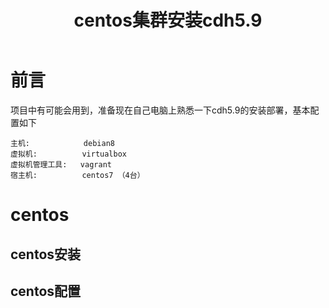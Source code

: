 #+TITLE: centos集群安装cdh5.9

* 前言
项目中有可能会用到，准备现在自己电脑上熟悉一下cdh5.9的安装部署，基本配置如下
#+BEGIN_SRC text
主机:            debian8
虚拟机:          virtualbox
虚拟机管理工具:   vagrant
宿主机:          centos7 （4台）
#+END_SRC

* centos

** centos安装

** centos配置
